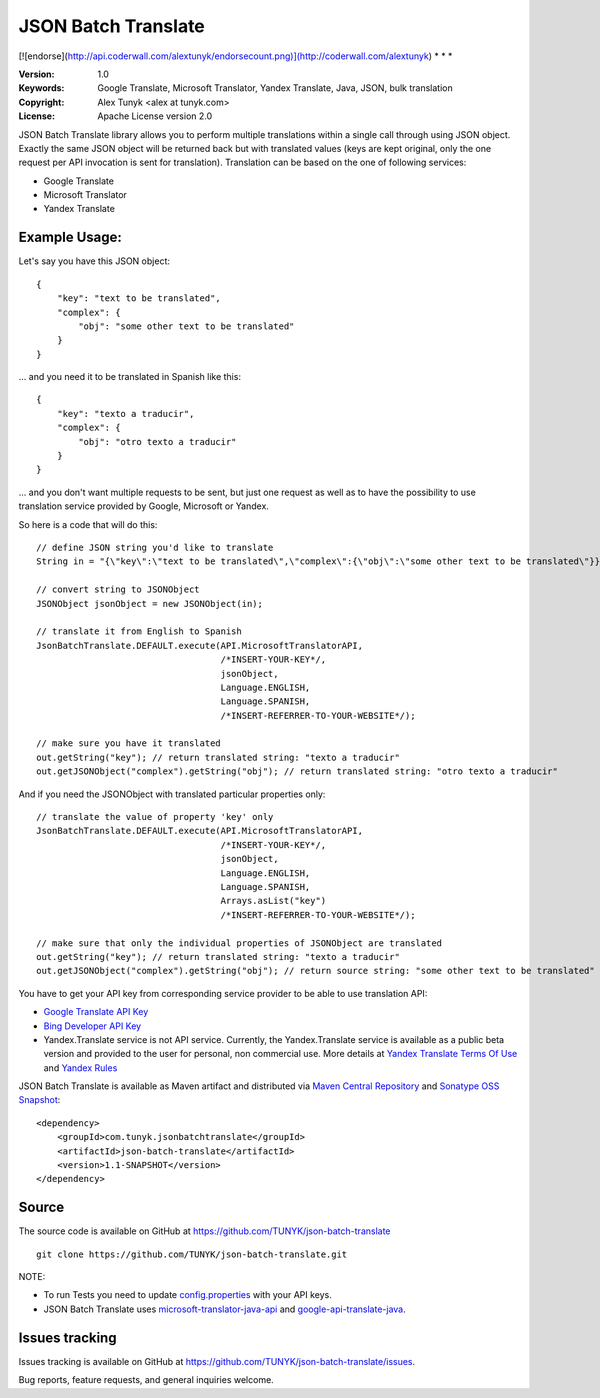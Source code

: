 ====================
JSON Batch Translate
====================

[![endorse](http://api.coderwall.com/alextunyk/endorsecount.png)](http://coderwall.com/alextunyk)
* * *

:Version: 1.0
:Keywords: Google Translate, Microsoft Translator, Yandex Translate, Java, JSON, bulk translation
:Copyright: Alex Tunyk <alex at tunyk.com>
:License: Apache License version 2.0

JSON Batch Translate library allows you to perform multiple translations within a single call through using JSON object. Exactly the same JSON object will be returned back but with translated values (keys are kept original, only the one request per API invocation is sent for translation). Translation can be based on the one of following services:

- Google Translate
- Microsoft Translator
- Yandex Translate


Example Usage:
--------------

Let's say you have this JSON object:
::
    {
        "key": "text to be translated",
        "complex": {
            "obj": "some other text to be translated"
        }
    }


... and you need it to be translated in Spanish like this:
::
    {
        "key": "texto a traducir",
        "complex": {
            "obj": "otro texto a traducir"
        }
    }

... and you don't want multiple requests to be sent, but just one request as well as to have the possibility to use translation service provided by Google, Microsoft or Yandex.

So here is a code that will do this:
::
    // define JSON string you'd like to translate
    String in = "{\"key\":\"text to be translated\",\"complex\":{\"obj\":\"some other text to be translated\"}}";

    // convert string to JSONObject
    JSONObject jsonObject = new JSONObject(in);

    // translate it from English to Spanish
    JsonBatchTranslate.DEFAULT.execute(API.MicrosoftTranslatorAPI,
                                       /*INSERT-YOUR-KEY*/,
                                       jsonObject,
                                       Language.ENGLISH,
                                       Language.SPANISH,
                                       /*INSERT-REFERRER-TO-YOUR-WEBSITE*/);

    // make sure you have it translated
    out.getString("key"); // return translated string: "texto a traducir"
    out.getJSONObject("complex").getString("obj"); // return translated string: "otro texto a traducir"

And if you need the JSONObject with translated particular properties only:
::
    // translate the value of property 'key' only
    JsonBatchTranslate.DEFAULT.execute(API.MicrosoftTranslatorAPI,
                                       /*INSERT-YOUR-KEY*/,
                                       jsonObject,
                                       Language.ENGLISH,
                                       Language.SPANISH,
                                       Arrays.asList("key")
                                       /*INSERT-REFERRER-TO-YOUR-WEBSITE*/);

    // make sure that only the individual properties of JSONObject are translated
    out.getString("key"); // return translated string: "texto a traducir"
    out.getJSONObject("complex").getString("obj"); // return source string: "some other text to be translated"

You have to get your API key from corresponding service provider to be able to use translation API:

- `Google Translate API Key <http://code.google.com/apis/language/translate/v2/getting_started.html>`_
- `Bing Developer API Key <http://www.bing.com/developers/createapp.aspx>`_
- Yandex.Translate service is not API service. Currently, the Yandex.Translate service is available as a public beta version and provided to the user for personal, non commercial use. More details at `Yandex Translate Terms Of Use <http://legal.yandex.ru/translate_termsofuse/>`_ and `Yandex Rules <http://legal.yandex.ru/rules/>`_

JSON Batch Translate is available as Maven artifact and distributed via `Maven Central Repository <http://search.maven.org/#browse%7C-94393276>`_ and `Sonatype OSS Snapshot <https://oss.sonatype.org/content/repositories/snapshots/com/tunyk/jsonbatchtranslate/json-batch-translate/>`_:
::
    <dependency>
        <groupId>com.tunyk.jsonbatchtranslate</groupId>
        <artifactId>json-batch-translate</artifactId>
        <version>1.1-SNAPSHOT</version>
    </dependency>

Source
------

The source code is available on GitHub at https://github.com/TUNYK/json-batch-translate
::
    git clone https://github.com/TUNYK/json-batch-translate.git

NOTE:

- To run Tests you need to update `config.properties <https://github.com/TUNYK/json-batch-translate/blob/master/src/test/resources/config.properties>`_ with your API keys.
- JSON Batch Translate uses `microsoft-translator-java-api <https://github.com/boatmeme/microsoft-translator-java-api>`_ and `google-api-translate-java <https://github.com/richmidwinter/google-api-translate-java>`_. 


Issues tracking
---------------

Issues tracking is available on GitHub at https://github.com/TUNYK/json-batch-translate/issues.

Bug reports, feature requests, and general inquiries welcome.
